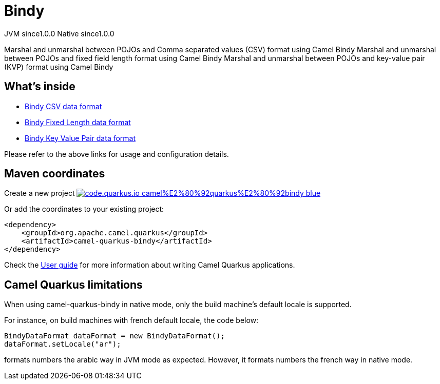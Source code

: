 // Do not edit directly!
// This file was generated by camel-quarkus-maven-plugin:update-extension-doc-page
= Bindy
:page-aliases: extensions/bindy.adoc
:linkattrs:
:cq-artifact-id: camel-quarkus-bindy
:cq-native-supported: true
:cq-status: Stable
:cq-status-deprecation: Stable
:cq-description: Marshal and unmarshal between POJOs and Comma separated values (CSV) format using Camel Bindy Marshal and unmarshal between POJOs and fixed field length format using Camel Bindy Marshal and unmarshal between POJOs and key-value pair (KVP) format using Camel Bindy
:cq-deprecated: false
:cq-jvm-since: 1.0.0
:cq-native-since: 1.0.0

[.badges]
[.badge-key]##JVM since##[.badge-supported]##1.0.0## [.badge-key]##Native since##[.badge-supported]##1.0.0##

Marshal and unmarshal between POJOs and Comma separated values (CSV) format using Camel Bindy Marshal and unmarshal between POJOs and fixed field length format using Camel Bindy Marshal and unmarshal between POJOs and key-value pair (KVP) format using Camel Bindy

== What's inside

* xref:{cq-camel-components}:dataformats:bindy-dataformat.adoc[Bindy CSV data format]
* xref:{cq-camel-components}:dataformats:bindy-dataformat.adoc[Bindy Fixed Length data format]
* xref:{cq-camel-components}:dataformats:bindy-dataformat.adoc[Bindy Key Value Pair data format]

Please refer to the above links for usage and configuration details.

== Maven coordinates

Create a new project image:https://img.shields.io/badge/code.quarkus.io-camel%E2%80%92quarkus%E2%80%92bindy-blue.svg?logo=quarkus&logoColor=white&labelColor=3678db&color=e97826[link="https://code.quarkus.io/?extension-search=camel-quarkus-bindy", window="_blank"]

Or add the coordinates to your existing project:

[source,xml]
----
<dependency>
    <groupId>org.apache.camel.quarkus</groupId>
    <artifactId>camel-quarkus-bindy</artifactId>
</dependency>
----

Check the xref:user-guide/index.adoc[User guide] for more information about writing Camel Quarkus applications.

== Camel Quarkus limitations

When using camel-quarkus-bindy in native mode, only the build machine's default locale is supported.

For instance, on build machines with french default locale, the code below:
```
BindyDataFormat dataFormat = new BindyDataFormat();
dataFormat.setLocale("ar");
```
formats numbers the arabic way in JVM mode as expected. However, it formats numbers the french way in native mode.

